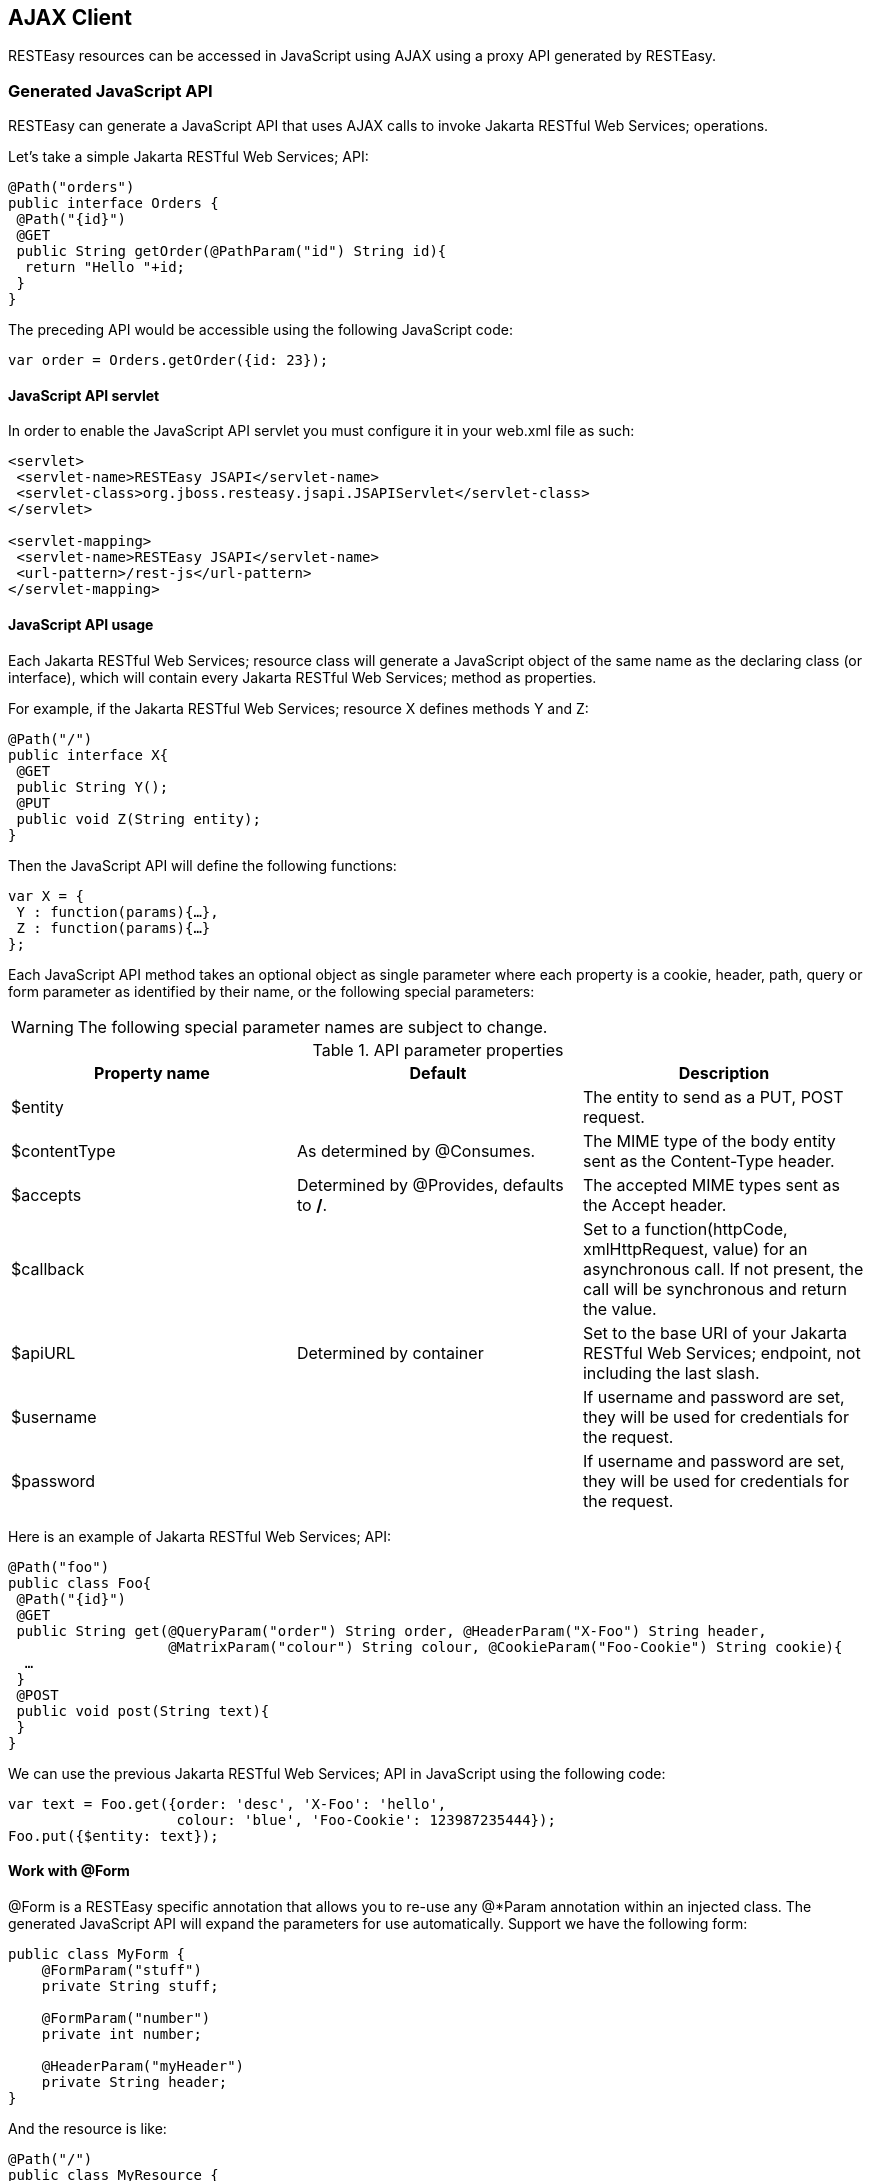[[AJAX_Client]]
== AJAX Client

RESTEasy resources can be accessed in JavaScript using AJAX using a
proxy API generated by RESTEasy.

=== Generated JavaScript API

RESTEasy can generate a JavaScript API that uses AJAX calls to invoke
Jakarta RESTful Web Services; operations.

Let's take a simple Jakarta RESTful Web Services; API:

....
@Path("orders")
public interface Orders {
 @Path("{id}")
 @GET
 public String getOrder(@PathParam("id") String id){
  return "Hello "+id;
 }
}
....

The preceding API would be accessible using the following JavaScript
code:

[source,javascript]
----
var order = Orders.getOrder({id: 23});
----

==== JavaScript API servlet

In order to enable the JavaScript API servlet you must configure it in
your web.xml file as such:

[source,xml]
----
<servlet>
 <servlet-name>RESTEasy JSAPI</servlet-name>
 <servlet-class>org.jboss.resteasy.jsapi.JSAPIServlet</servlet-class>
</servlet>

<servlet-mapping>
 <servlet-name>RESTEasy JSAPI</servlet-name>
 <url-pattern>/rest-js</url-pattern>
</servlet-mapping>
----

==== JavaScript API usage

Each Jakarta RESTful Web Services; resource class will generate a
JavaScript object of the same name as the declaring class (or
interface), which will contain every Jakarta RESTful Web Services;
method as properties.

For example, if the Jakarta RESTful Web Services; resource X defines
methods Y and Z:

[source,java]
----
@Path("/")
public interface X{
 @GET
 public String Y();
 @PUT
 public void Z(String entity);
}
----

Then the JavaScript API will define the following functions:

[source,javascript]
----
var X = {
 Y : function(params){…},
 Z : function(params){…}
};
----

Each JavaScript API method takes an optional object as single parameter
where each property is a cookie, header, path, query or form parameter
as identified by their name, or the following special parameters:

[WARNING]
====
The following special parameter names are subject to change.
====

.API parameter properties
[cols=",,",options="header",]
|===
|Property name |Default |Description
|$entity | |The entity to send as a PUT, POST request.

|$contentType |As determined by @Consumes. |The MIME type of the body
entity sent as the Content-Type header.

|$accepts |Determined by @Provides, defaults to */*. |The accepted MIME
types sent as the Accept header.

|$callback | |Set to a function(httpCode, xmlHttpRequest, value) for an
asynchronous call. If not present, the call will be synchronous and
return the value.

|$apiURL |Determined by container |Set to the base URI of your Jakarta
RESTful Web Services; endpoint, not including the last slash.

|$username | |If username and password are set, they will be used for
credentials for the request.

|$password | |If username and password are set, they will be used for
credentials for the request.
|===

Here is an example of Jakarta RESTful Web Services; API:

[source,java]
----
@Path("foo")
public class Foo{
 @Path("{id}")
 @GET
 public String get(@QueryParam("order") String order, @HeaderParam("X-Foo") String header,
                   @MatrixParam("colour") String colour, @CookieParam("Foo-Cookie") String cookie){
  …
 }
 @POST
 public void post(String text){
 }
}
----

We can use the previous Jakarta RESTful Web Services; API in JavaScript
using the following code:

[source,javascript]
----
var text = Foo.get({order: 'desc', 'X-Foo': 'hello',
                    colour: 'blue', 'Foo-Cookie': 123987235444});
Foo.put({$entity: text});
----

==== Work with @Form

@Form is a RESTEasy specific annotation that allows you to re-use any
@*Param annotation within an injected class. The generated JavaScript
API will expand the parameters for use automatically. Support we have
the following form:

[source,java]
----
public class MyForm {
    @FormParam("stuff")
    private String stuff;

    @FormParam("number")
    private int number;

    @HeaderParam("myHeader")
    private String header;
}
----

And the resource is like:

[source,java]
----
@Path("/")
public class MyResource {

    @POST
    public String postForm(@Form MyForm myForm) {...}

}
----

Then we could call the method from JavaScript API like following:

[source,java]
----
MyResource.postForm({stuff:"A", myHeader:"B", number:1});
----

Also, @Form supports prefix mappings for lists and maps:

[source,java]
----
public static class Person {
    @Form(prefix="telephoneNumbers") List<TelephoneNumber> telephoneNumbers;
    @Form(prefix="address") Map<String, Address> addresses;
}

public static class TelephoneNumber {
    @FormParam("countryCode") private String countryCode;
    @FormParam("number") private String number;
}

public static class Address {
    @FormParam("street") private String street;
    @FormParam("houseNumber") private String houseNumber;
}

@Path("person")
public static class MyResource {
    @POST
    public void postForm(@Form Person p) {...} 
}
----

From JavaScript we could call the API like this:

....
MyResource.postForm({
    telephoneNumbers:[
        {"telephoneNumbers[0].countryCode":31},
        {"telephoneNumbers[0].number":12345678},
        {"telephoneNumbers[1].countryCode":91},
        {"telephoneNumbers[1].number":9717738723}
    ],
    address:[
        {"address[INVOICE].street":"Main Street"},
        {"address[INVOICE].houseNumber":2},
        {"address[SHIPPING].street":"Square One"},
        {"address[SHIPPING].houseNumber":13}
    ]
});
....

==== MIME types and unmarshalling.

The Accept header sent by any client JavaScript function is controlled
by the $accepts parameter, which overrides the @Produces annotation on
the Jakarta RESTful Web Services; endpoint. The returned value however
is controlled by the Content-Type header sent in the response as
follows:

.Return values by MIME type
[cols=",",options="header",]
|===
|MIME |Description
|text/xml,application/xml,application/*+xml |The response entity is
parsed as XML before being returned. The return value is thus a DOM
Document.

|application/json |The response entity is parsed as JSON before being
returned. The return value is thus a JavaScript Object.

|Anything else |The response entity is returned raw.
|===

The RESTEasy JavaScript client API can automatically unmarshall JSON and
XML:

....
@Path("orders")
public interface Orders {

 @XmlRootElement
 public static class Order {
  @XmlElement
  private String id;
  
  public Order(){}
  
  public Order(String id){
   this.id = id;
  }
 }

 @Path("{id}/xml")
 @GET
 @Produces("application/xml")
 public Order getOrderXML(@PathParam("id") String id){
  return new Order(id);
 }

 @Path("{id}/json")
 @GET
 @Produces("application/json")
 public Order getOrderJSON(@PathParam("id") String id){
  return new Order(id);
 }
}
....

Let us look at what the preceding Jakarta RESTful Web Services; API
would give us on the client side:

[source,javascript]
----
// this returns a JSON object
var orderJSON = Orders.getOrderJSON({id: "23"});
orderJSON.id == "23";

// this one returns a DOM Document whose root element is the order, with one child (id)
// whose child is the text node value
var orderXML = Orders.getOrderXML({id: "23"});
orderXML.documentElement.childNodes[0].childNodes[0].nodeValue == "23";
----

==== MIME types and marshalling.

The Content-Type header sent in the request is controlled by the
$contentType parameter which overrides the @Consumes annotation on the
Jakarta RESTful Web Services; endpoint. The value passed as entity body
using the $entity parameter is marshalled according to both its type and
content type:

.Controlling sent entities
[cols=",,",options="header",]
|===
|Type |MIME |Description
|DOM Element |Empty or text/xml,application/xml,application/*+xml |The
DOM Element is marshalled to XML before being sent.

|JavaScript Object (JSON) |Empty or application/json |The JSON object is
marshalled to a JSON string before being sent.

|Anything else |Anything else |The entity is sent as is.
|===

The RESTEasy JavaScript client API can automatically marshall JSON and
XML:

....
@Path("orders")
public interface Orders {

 @XmlRootElement
 public static class Order {
  @XmlElement
  private String id;
  
  public Order(){}
  
  public Order(String id){
   this.id = id;
  }
 }

 @Path("{id}/xml")
 @PUT
 @Consumes("application/xml")
 public void putOrderXML(Order order){
  // store order
 }

 @Path("{id}/json")
 @PUT
 @Consumes("application/json")
 public void putOrderJSON(Order order){
  // store order
 }
}
....

Let us look at what the preceding Jakarta RESTful Web Services; API
would give us on the client side:

[source,javascript]
----
// this saves a JSON object
Orders.putOrderJSON({$entity: {id: "23"}});

// It is a bit more work with XML
var order = document.createElement("order");
var id = document.createElement("id");
order.appendChild(id);
id.appendChild(document.createTextNode("23"));
Orders.putOrderXML({$entity: order});
----

=== Using the JavaScript API to build AJAX queries

The RESTEasy JavaScript API can also be used to manually construct your
requests.

==== The REST object

The REST object contains the following read-write properties:

.The REST object
[cols=",",options="header",]
|===
|Property |Description
|apiURL |Set by default to the Jakarta RESTful Web Services; root URL,
used by every JavaScript client API functions when constructing the
requests.

|log |Set to a function(string) in order to receive RESTEasy client API
logs. This is useful if you want to debug your client API and place the
logs where you can see them.
|===

The REST object can be used to override RESTEasy JavaScript API client
behaviour:

[source,javascript]
----
// Change the base URL used by the API:
REST.apiURL = "http://api.service.com";

// log everything in a div element
REST.log = function(text){
 jQuery("#log-div").append(text);
};
----

==== The REST.Request class

The REST.Request class is used to build custom requests. It has the
following members:

.The REST.Request class
[cols=",",options="header",]
|===
|Member |Description
|execute(callback) |Executes the request with all the information set in
the current object. The value is never returned but passed to the
optional argument callback.

|setAccepts(acceptHeader) |Sets the Accept request header. Defaults to
*/*.

|setCredentials(username, password) |Sets the request credentials.

|setEntity(entity) |Sets the request entity.

|setContentType(contentTypeHeader) |Sets the Content-Type request
header.

|setURI(uri) |Sets the request URI. This should be an absolute URI.

|setMethod(method) |Sets the request method. Defaults to GET.

|setAsync(async) |Controls whether the request should be asynchronous.
Defaults to true.

|addCookie(name, value) |Sets the given cookie in the current document
when executing the request. Beware that this will be persistent in your
browser.

|addQueryParameter(name, value) |Adds a query parameter to the URI query
part.

|addMatrixParameter(name, value) |Adds a matrix parameter (path
parameter) to the last path segment of the request URI.

|addHeader(name, value) |Adds a request header.
|===

The REST.Request class can be used to build custom requests:

[source,javascript]
----
var r = new REST.Request();
r.setURI("http://api.service.com/orders/23/json");
r.setMethod("PUT");
r.setContentType("application/json");
r.setEntity({id: "23"});
r.addMatrixParameter("JSESSIONID", "12309812378123");
r.execute(function(status, request, entity){
 log("Response is "+status);
});
----

=== Caching Features

RESTEasy AJAX Client works well with server side caching features. But
the buggy browsers cache will always prevent the function to work
properly. If you'd like to use RESTEasy's caching feature with its AJAX
client, you can enable 'antiBrowserCache' option:

[source,javascript]
----
REST.antiBrowserCache = true;
----

The above setting should be set once before you call any APIs.
